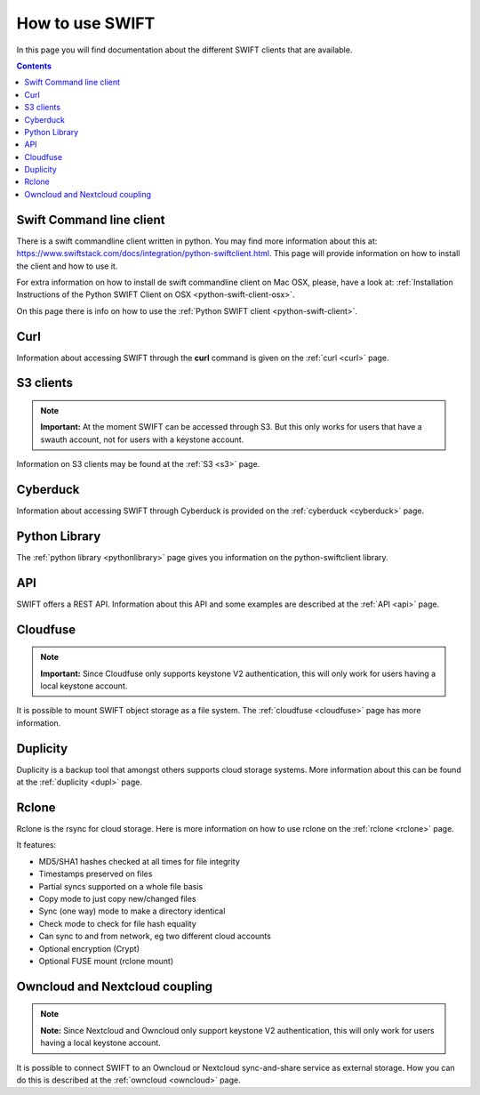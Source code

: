 .. _how-to-use-swift:

****************
How to use SWIFT
****************

In this page you will find documentation about the different SWIFT clients that are available.

.. contents:: 
    :depth: 10

=========================
Swift Command line client
=========================

There is a swift commandline client written in python. You may find more information about this at: https://www.swiftstack.com/docs/integration/python-swiftclient.html. This page will provide information on how to install the client and how to use it.

For extra information on how to install de swift commandline client on Mac OSX, please, have a look at: :ref:`Installation Instructions of the Python SWIFT Client on OSX <python-swift-client-osx>`.

On this page there is info on how to use the :ref:`Python SWIFT client <python-swift-client>`.

====
Curl
====

Information about accessing SWIFT through the **curl** command is given on the :ref:`curl <curl>` page.

==========
S3 clients
==========

.. note:: **Important:** At the moment SWIFT can be accessed through S3. But this only works for users that have a swauth account, not for users with a keystone account.

Information on S3 clients may be found at the :ref:`S3 <s3>` page.

=========
Cyberduck
=========

Information about accessing SWIFT through Cyberduck is provided on the :ref:`cyberduck <cyberduck>` page.

==============
Python Library
==============

The :ref:`python library <pythonlibrary>` page gives you information on the python-swiftclient library.

===
API
===

SWIFT offers a REST API. Information about this API and some examples are described at the :ref:`API <api>` page.

=========
Cloudfuse
=========

.. note:: **Important:** Since Cloudfuse only supports keystone V2 authentication, this will only work for users having a local keystone account.

It is possible to mount SWIFT object storage as a file system. The :ref:`cloudfuse <cloudfuse>` page has more information.

=========
Duplicity
=========

Duplicity is a backup tool that amongst others supports cloud storage systems. More information about this can be found at the :ref:`duplicity <dupl>` page.

======
Rclone
======

Rclone is the rsync for cloud storage. Here is more information on how to use rclone on the :ref:`rclone <rclone>` page.

It features:

* MD5/SHA1 hashes checked at all times for file integrity
* Timestamps preserved on files
* Partial syncs supported on a whole file basis
* Copy mode to just copy new/changed files
* Sync (one way) mode to make a directory identical
* Check mode to check for file hash equality
* Can sync to and from network, eg two different cloud accounts
* Optional encryption (Crypt)
* Optional FUSE mount (rclone mount)


===============================
Owncloud and Nextcloud coupling
===============================

.. note:: **Note:** Since Nextcloud and Owncloud only support keystone V2 authentication, this will only work for users having a local keystone account.

It is possible to connect SWIFT to an Owncloud or Nextcloud sync-and-share service as external storage. How you can do this is described at the :ref:`owncloud <owncloud>` page.

